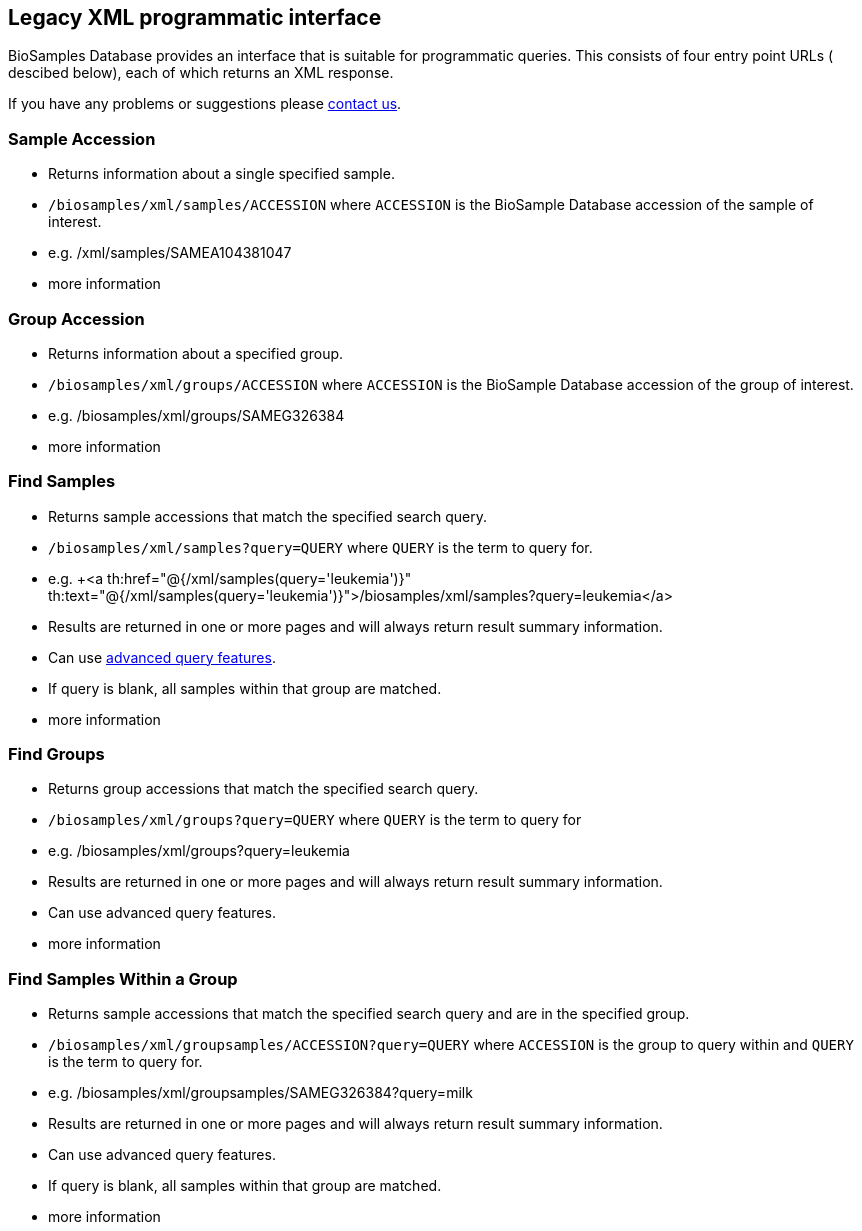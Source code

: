:last-update-label!:
== Legacy XML programmatic interface

BioSamples Database provides an interface that is suitable for programmatic queries. This consists of four entry point URLs ( descibed below), each of which returns an XML response.

If you have any problems or suggestions please mailto:biosamples@ebi.ac.uk[contact us].

=== Sample Accession

- Returns information about a single specified sample.
- `/biosamples/xml/samples/ACCESSION` where `ACCESSION` is the BioSample Database accession of the sample of interest.
- e.g. +++<a th:href="@{/xml/samples/SAMEA104381047}" th:text="@{/xml/samples/SAMEA104381047}">/xml/samples/SAMEA104381047</a>+++
- +++<a th:href="@{/help/legacy_xml_api_sample_accession}">more information</a>+++

=== Group Accession

- Returns information about a specified group.
- `/biosamples/xml/groups/ACCESSION` where `ACCESSION` is the BioSample Database accession of the group of interest.
- e.g. +++<a th:href="@{/xml/groups/SAMEG326384}" th:text="@{/xml/groups/SAMEG326384}">/biosamples/xml/groups/SAMEG326384</a>+++
- +++<a th:href="@{/help/legacy_xml_api_group_accession}">more information</a>+++

=== Find Samples

- Returns sample accessions that match the specified search query.
- `/biosamples/xml/samples?query=QUERY` where `QUERY` is the term to query for.
- e.g. +++<a th:href="@{/xml/samples(query='leukemia')}" th:text="@{/xml/samples(query='leukemia')}">/biosamples/xml/samples?query=leukemia</a>
- Results are returned in one or more pages and will always return result summary information.
- Can use link:/biosamples/help/search[advanced query features].
- If query is blank, all samples within that group are matched.
- +++<a th:href="@{/help/legacy_xml_api_find_samples}">more information</a>+++

=== Find Groups

- Returns group accessions that match the specified search query.
- `/biosamples/xml/groups?query=QUERY` where `QUERY` is the term to query for
- e.g. +++<a th:href="@{/xml/groups(query='leukemia')}" th:text="@{/xml/groups(query='leukemia')}">/biosamples/xml/groups?query=leukemia</a>+++
- Results are returned in one or more pages and will always return result summary information.
- Can use +++<a th:href="@{/help/search}">advanced query features</a>+++.
- +++<a th:href="@{/help/legacy_xml_api_find_groups}">more information</a>+++

=== Find Samples Within a Group

- Returns sample accessions that match the specified search query and are in the specified group.
- `/biosamples/xml/groupsamples/ACCESSION?query=QUERY` where `ACCESSION` is the group to query within and `QUERY` is the term to query for.
- e.g. +++<a th:href="@{/xml/groupsamples/SAMEG326384(query='milk')}" th:text="@{/xml/groupsamples/SAMEG326384(query='milk')}">/biosamples/xml/groupsamples/SAMEG326384?query=milk</a>+++
- Results are returned in one or more pages and will always return result summary information.
- Can use +++<a th:href="@{/help/search}">advanced query features</a>+++.
- If query is blank, all samples within that group are matched.
- +++<a th:href="@{/help/legacy_xml_api_find_samples_inside_groups}">more information</a>+++

